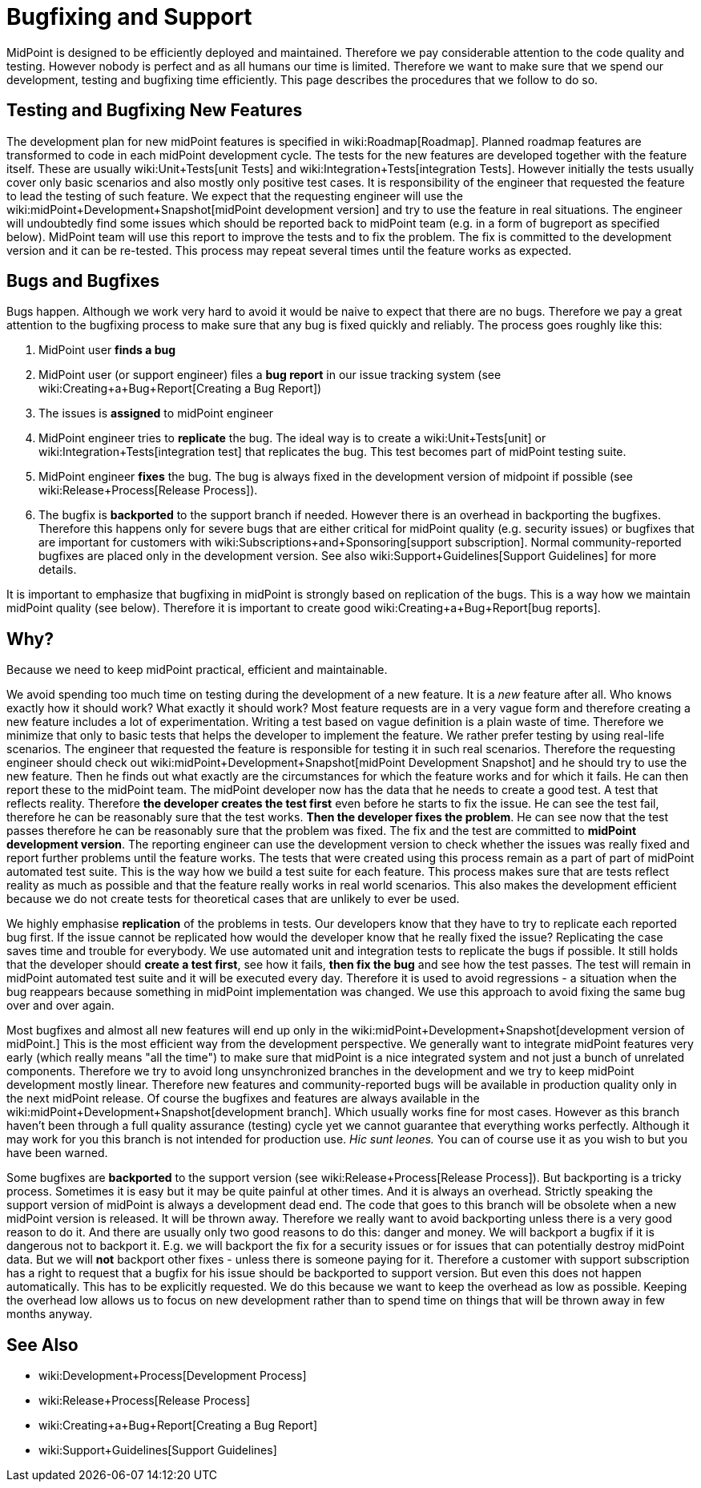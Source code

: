 = Bugfixing and Support
:page-wiki-name: Bugfixing and Support
:page-wiki-metadata-create-user: semancik
:page-wiki-metadata-create-date: 2013-12-09T09:13:57.524+01:00
:page-wiki-metadata-modify-user: semancik
:page-wiki-metadata-modify-date: 2019-02-05T16:57:34.787+01:00
:page-upkeep-status: orange
:page-upkeep-note: Merge with other pages? Correct location?

MidPoint is designed to be efficiently deployed and maintained.
Therefore we pay considerable attention to the code quality and testing.
However nobody is perfect and as all humans our time is limited.
Therefore we want to make sure that we spend our development, testing and bugfixing time efficiently.
This page describes the procedures that we follow to do so.


== Testing and Bugfixing New Features

The development plan for new midPoint features is specified in wiki:Roadmap[Roadmap]. Planned roadmap features are transformed to code in each midPoint development cycle.
The tests for the new features are developed together with the feature itself.
These are usually wiki:Unit+Tests[unit Tests] and wiki:Integration+Tests[integration Tests]. However initially the tests usually cover only basic scenarios and also mostly only positive test cases.
It is responsibility of the engineer that requested the feature to lead the testing of such feature.
We expect that the requesting engineer will use the wiki:midPoint+Development+Snapshot[midPoint development version] and try to use the feature in real situations.
The engineer will undoubtedly find some issues which should be reported back to midPoint team (e.g. in a form of bugreport as specified below).
MidPoint team will use this report to improve the tests and to fix the problem.
The fix is committed to the development version and it can be re-tested.
This process may repeat several times until the feature works as expected.


== Bugs and Bugfixes

Bugs happen.
Although we work very hard to avoid it would be naive to expect that there are no bugs.
Therefore we pay a great attention to the bugfixing process to make sure that any bug is fixed quickly and reliably.
The process goes roughly like this:

. MidPoint user *finds a bug*

. MidPoint user (or support engineer) files a *bug report* in our issue tracking system (see wiki:Creating+a+Bug+Report[Creating a Bug Report])

. The issues is *assigned* to midPoint engineer

. MidPoint engineer tries to *replicate* the bug.
The ideal way is to create a wiki:Unit+Tests[unit] or wiki:Integration+Tests[integration test] that replicates the bug.
This test becomes part of midPoint testing suite.

. MidPoint engineer *fixes* the bug.
The bug is always fixed in the development version of midpoint if possible (see wiki:Release+Process[Release Process]).

. The bugfix is *backported* to the support branch if needed.
However there is an overhead in backporting the bugfixes.
Therefore this happens only for severe bugs that are either critical for midPoint quality (e.g. security issues) or bugfixes that are important for customers with wiki:Subscriptions+and+Sponsoring[support subscription]. Normal community-reported bugfixes are placed only in the development version.
See also wiki:Support+Guidelines[Support Guidelines] for more details.

It is important to emphasize that bugfixing in midPoint is strongly based on replication of the bugs.
This is a way how we maintain midPoint quality (see below).
Therefore it is important to create good wiki:Creating+a+Bug+Report[bug reports].


== Why?

Because we need to keep midPoint practical, efficient and maintainable.

We avoid spending too much time on testing during the development of a new feature.
It is a _new_ feature after all.
Who knows exactly how it should work? What exactly it should work? Most feature requests are in a very vague form and therefore creating a new feature includes a lot of experimentation.
Writing a test based on vague definition is a plain waste of time.
Therefore we minimize that only to basic tests that helps the developer to implement the feature.
We rather prefer testing by using real-life scenarios.
The engineer that requested the feature is responsible for testing it in such real scenarios.
Therefore the requesting engineer should check out wiki:midPoint+Development+Snapshot[midPoint Development Snapshot] and he should try to use the new feature.
Then he finds out what exactly are the circumstances for which the feature works and for which it fails.
He can then report these to the midPoint team.
The midPoint developer now has the data that he needs to create a good test.
A test that reflects reality.
Therefore *the developer creates the test first* even before he starts to fix the issue.
He can see the test fail, therefore he can be reasonably sure that the test works.
*Then the developer fixes the problem*. He can see now that the test passes therefore he can be reasonably sure that the problem was fixed.
The fix and the test are committed to *midPoint development version*. The reporting engineer can use the development version to check whether the issues was really fixed and report further problems until the feature works.
The tests that were created using this process remain as a part of part of midPoint automated test suite.
This is the way how we build a test suite for each feature.
This process makes sure that are tests reflect reality as much as possible and that the feature really works in real world scenarios.
This also makes the development efficient because we do not create tests for theoretical cases that are unlikely to ever be used.

We highly emphasise *replication* of the problems in tests.
Our developers know that they have to try to replicate each reported bug first.
If the issue cannot be replicated how would the developer know that he really fixed the issue? Replicating the case saves time and trouble for everybody.
We use automated unit and integration tests to replicate the bugs if possible.
It still holds that the developer should *create a test first*, see how it fails, *then fix the bug* and see how the test passes.
The test will remain in midPoint automated test suite and it will be executed every day.
Therefore it is used to avoid regressions - a situation when the bug reappears because something in midPoint implementation was changed.
We use this approach to avoid fixing the same bug over and over again.

Most bugfixes and almost all new features will end up only in the wiki:midPoint+Development+Snapshot[development version of midPoint.] This is the most efficient way from the development perspective.
We generally want to integrate midPoint features very early (which really means "all the time") to make sure that midPoint is a nice integrated system and not just a bunch of unrelated components.
Therefore we try to avoid long unsynchronized branches in the development and we try to keep midPoint development mostly linear.
Therefore new features and community-reported bugs will be available in production quality only in the next midPoint release.
Of course the bugfixes and features are always available in the wiki:midPoint+Development+Snapshot[development branch]. Which usually works fine for most cases.
However as this branch haven't been through a full quality assurance (testing) cycle yet we cannot guarantee that everything works perfectly.
Although it may work for you this branch is not intended for production use.
_Hic sunt leones._ You can of course use it as you wish to but you have been warned.

Some bugfixes are *backported* to the support version (see wiki:Release+Process[Release Process]). But backporting is a tricky process.
Sometimes it is easy but it may be quite painful at other times.
And it is always an overhead.
Strictly speaking the support version of midPoint is always a development dead end.
The code that goes to this branch will be obsolete when a new midPoint version is released.
It will be thrown away.
Therefore we really want to avoid backporting unless there is a very good reason to do it.
And there are usually only two good reasons to do this: danger and money.
We will backport a bugfix if it is dangerous not to backport it.
E.g. we will backport the fix for a security issues or for issues that can potentially destroy midPoint data.
But we will *not* backport other fixes - unless there is someone paying for it.
Therefore a customer with support subscription has a right to request that a bugfix for his issue should be backported to support version.
But even this does not happen automatically.
This has to be explicitly requested.
We do this because we want to keep the overhead as low as possible.
Keeping the overhead low allows us to focus on new development rather than to spend time on things that will be thrown away in few months anyway.


== See Also

* wiki:Development+Process[Development Process]

* wiki:Release+Process[Release Process]

* wiki:Creating+a+Bug+Report[Creating a Bug Report]

* wiki:Support+Guidelines[Support Guidelines]